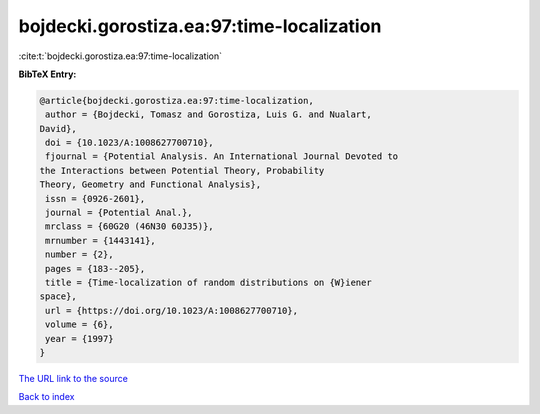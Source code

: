 bojdecki.gorostiza.ea:97:time-localization
==========================================

:cite:t:`bojdecki.gorostiza.ea:97:time-localization`

**BibTeX Entry:**

.. code-block:: bibtex

   @article{bojdecki.gorostiza.ea:97:time-localization,
    author = {Bojdecki, Tomasz and Gorostiza, Luis G. and Nualart,
   David},
    doi = {10.1023/A:1008627700710},
    fjournal = {Potential Analysis. An International Journal Devoted to
   the Interactions between Potential Theory, Probability
   Theory, Geometry and Functional Analysis},
    issn = {0926-2601},
    journal = {Potential Anal.},
    mrclass = {60G20 (46N30 60J35)},
    mrnumber = {1443141},
    number = {2},
    pages = {183--205},
    title = {Time-localization of random distributions on {W}iener
   space},
    url = {https://doi.org/10.1023/A:1008627700710},
    volume = {6},
    year = {1997}
   }

`The URL link to the source <ttps://doi.org/10.1023/A:1008627700710}>`__


`Back to index <../By-Cite-Keys.html>`__
